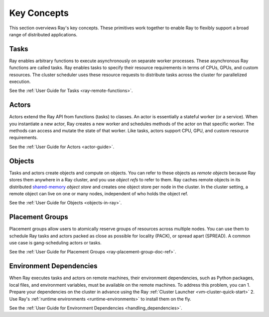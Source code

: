 .. _core-key-concepts:

Key Concepts
============

This section overviews Ray's key concepts. These primitives work together to enable Ray to flexibly support a broad range of distributed applications.

.. _task-key-concept:

Tasks
-----

Ray enables arbitrary functions to execute asynchronously on separate worker processes. These asynchronous Ray functions are called tasks. Ray enables tasks to specify their resource requirements in terms of CPUs, GPUs, and custom resources. The cluster scheduler uses these resource requests to distribute tasks across the cluster for parallelized execution.

See the :ref:`User Guide for Tasks <ray-remote-functions>`.

.. _actor-key-concept:

Actors
------

Actors extend the Ray API from functions (tasks) to classes. An actor is essentially a stateful worker (or a service). When you instantiate a new actor, Ray creates a new worker and schedules methods of the actor on that specific worker. The methods can access and mutate the state of that worker. Like tasks, actors support CPU, GPU, and custom resource requirements.

See the :ref:`User Guide for Actors <actor-guide>`.

Objects
-------

Tasks and actors create objects and compute on objects. You can refer to these objects as *remote objects* because Ray stores them anywhere in a Ray cluster, and you use *object refs* to refer to them. Ray caches remote objects in its distributed `shared-memory <https://en.wikipedia.org/wiki/Shared_memory>`__ *object store* and creates one object store per node in the cluster. In the cluster setting, a remote object can live on one or many nodes, independent of who holds the object ref.

See the :ref:`User Guide for Objects <objects-in-ray>`.

Placement Groups
----------------

Placement groups allow users to atomically reserve groups of resources across multiple nodes. You can use them to schedule Ray tasks and actors packed as close as possible for locality (PACK), or spread apart (SPREAD). A common use case is gang-scheduling actors or tasks.

See the :ref:`User Guide for Placement Groups <ray-placement-group-doc-ref>`.

Environment Dependencies
------------------------

When Ray executes tasks and actors on remote machines, their environment dependencies, such as Python packages, local files, and environment variables, must be available on the remote machines. To address this problem, you can
1. Prepare your dependencies on the cluster in advance using the Ray :ref:`Cluster Launcher <vm-cluster-quick-start>`
2. Use Ray's :ref:`runtime environments <runtime-environments>` to install them on the fly.

See the :ref:`User Guide for Environment Dependencies <handling_dependencies>`.
